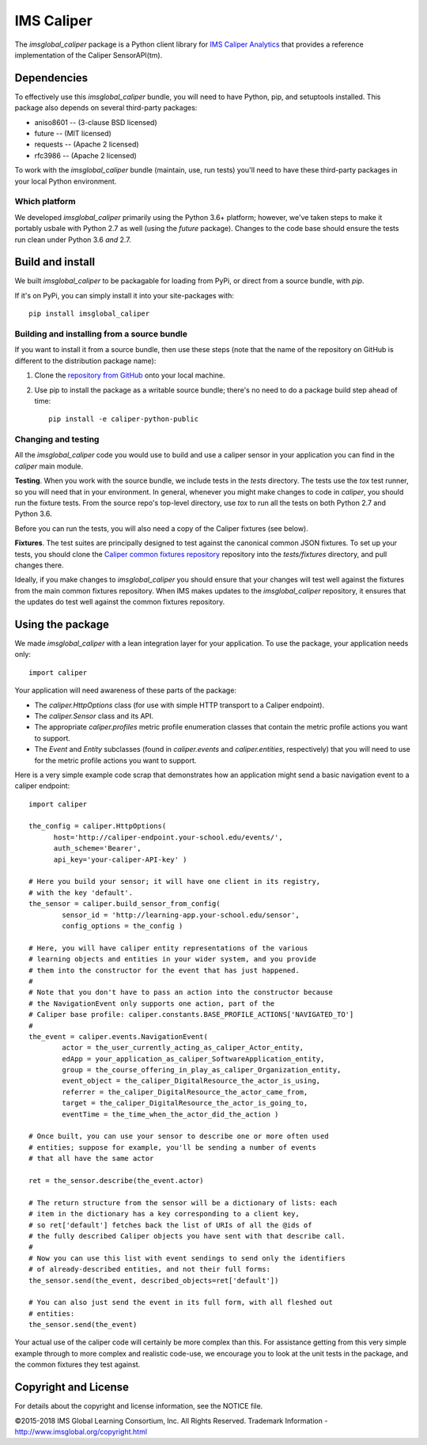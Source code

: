 ===========
IMS Caliper
===========

The `imsglobal_caliper` package is a Python client library for `IMS Caliper Analytics
<http://imsglobal.org/caliper/>`_ that provides a reference implementation of
the Caliper SensorAPI(tm).


Dependencies
============
To effectively use this `imsglobal_caliper` bundle, you will need to have Python,
pip, and setuptools installed. This package also depends on several third-party
packages:

* aniso8601 -- (3-clause BSD licensed)

* future -- (MIT licensed)

* requests -- (Apache 2 licensed)

* rfc3986 -- (Apache 2 licensed)

To work with the `imsglobal_caliper` bundle (maintain, use, run tests) you'll need
to have these third-party packages in your local Python environment.

Which platform
--------------
We developed `imsglobal_caliper` primarily using the Python 3.6+ platform; however,
we've taken steps to make it portably usbale with Python 2.7 as well (using
the `future` package). Changes to the code base should ensure the tests run clean
under Python 3.6 *and* 2.7.


Build and install
=================
We built `imsglobal_caliper` to be packagable for loading from PyPi, or direct
from a source bundle, with `pip`.

If it's on PyPi, you can simply install it into your site-packages with::

  pip install imsglobal_caliper

Building and installing from a source bundle
--------------------------------------------
If you want to install it from a source bundle, then use these steps (note that
the name of the repository on GitHub is different to the distribution package name):

#. Clone the `repository from GitHub <https://github.com/IMSGlobal/caliper-python-public.git>`_
   onto your local machine.

#. Use pip to install the package as a writable source bundle; there's no need
   to do a package build step ahead of time::

     pip install -e caliper-python-public

Changing and testing
--------------------
All the `imsglobal_caliper` code you would use to build and use a caliper sensor in
your application you can find in the `caliper` main module.

**Testing**. When you work with the source bundle, we include tests in the
`tests` directory. The tests use the `tox` test runner, so you will need that
in your environment. In general, whenever you might make changes to code in
`caliper`, you should run the fixture tests. From the source repo's top-level
directory, use `tox` to run all the tests on both Python 2.7 and Python 3.6.

Before you can run the tests, you will also need a copy of the Caliper fixtures
(see below).

**Fixtures**. The test suites are principally designed to test against the
canonical common JSON fixtures. To set up your tests, you should clone the
`Caliper common fixtures repository
<https://github.com/IMSGlobal/caliper-common-fixtures-public>`_ repository into the
`tests/fixtures` directory, and pull changes there.

Ideally, if you make changes to `imsglobal_caliper` you should ensure that your
changes will test well against the fixtures from the main common fixtures
repository. When IMS makes updates to the `imsglobal_caliper` repository, it
ensures that the updates do test well against the common fixtures repository.


Using the package
=================
We made `imsglobal_caliper` with a lean integration layer for your application. To
use the package, your application needs only::

  import caliper

Your application will need awareness of these parts of the package:

* The `caliper.HttpOptions` class (for use with simple HTTP transport to a Caliper
  endpoint).

* The `caliper.Sensor` class and its API.

* The appropriate `caliper.profiles` metric profile enumeration classes that
  contain the metric profile actions you want to support.

* The `Event` and `Entity` subclasses (found in `caliper.events` and
  `caliper.entities`, respectively) that you will need to use for the metric
  profile actions you want to support.

Here is a very simple example code scrap that demonstrates how an application
might send a basic navigation event to a caliper endpoint::

  import caliper

  the_config = caliper.HttpOptions(
        host='http://caliper-endpoint.your-school.edu/events/',
        auth_scheme='Bearer',
        api_key='your-caliper-API-key' )

  # Here you build your sensor; it will have one client in its registry,
  # with the key 'default'.
  the_sensor = caliper.build_sensor_from_config(
          sensor_id = 'http://learning-app.your-school.edu/sensor',
          config_options = the_config )

  # Here, you will have caliper entity representations of the various
  # learning objects and entities in your wider system, and you provide
  # them into the constructor for the event that has just happened.
  #
  # Note that you don't have to pass an action into the constructor because
  # the NavigationEvent only supports one action, part of the
  # Caliper base profile: caliper.constants.BASE_PROFILE_ACTIONS['NAVIGATED_TO']
  #
  the_event = caliper.events.NavigationEvent(
          actor = the_user_currently_acting_as_caliper_Actor_entity,
          edApp = your_application_as_caliper_SoftwareApplication_entity,
          group = the_course_offering_in_play_as_caliper_Organization_entity,
          event_object = the_caliper_DigitalResource_the_actor_is_using,
          referrer = the_caliper_DigitalResource_the_actor_came_from,
          target = the_caliper_DigitalResource_the_actor_is_going_to,
          eventTime = the_time_when_the_actor_did_the_action )

  # Once built, you can use your sensor to describe one or more often used
  # entities; suppose for example, you'll be sending a number of events
  # that all have the same actor

  ret = the_sensor.describe(the_event.actor)

  # The return structure from the sensor will be a dictionary of lists: each
  # item in the dictionary has a key corresponding to a client key,
  # so ret['default'] fetches back the list of URIs of all the @ids of
  # the fully described Caliper objects you have sent with that describe call.
  #
  # Now you can use this list with event sendings to send only the identifiers
  # of already-described entities, and not their full forms:
  the_sensor.send(the_event, described_objects=ret['default'])

  # You can also just send the event in its full form, with all fleshed out
  # entities:
  the_sensor.send(the_event)

Your actual use of the caliper code will certainly be more complex than
this. For assistance getting from this very simple example through to more
complex and realistic code-use, we encourage you to look at the unit tests in
the package, and the common fixtures they test against.


Copyright and License
=====================
For details about the copyright and license information, see the NOTICE file.

©2015-2018 IMS Global Learning Consortium, Inc. All Rights Reserved.
Trademark Information - http://www.imsglobal.org/copyright.html
